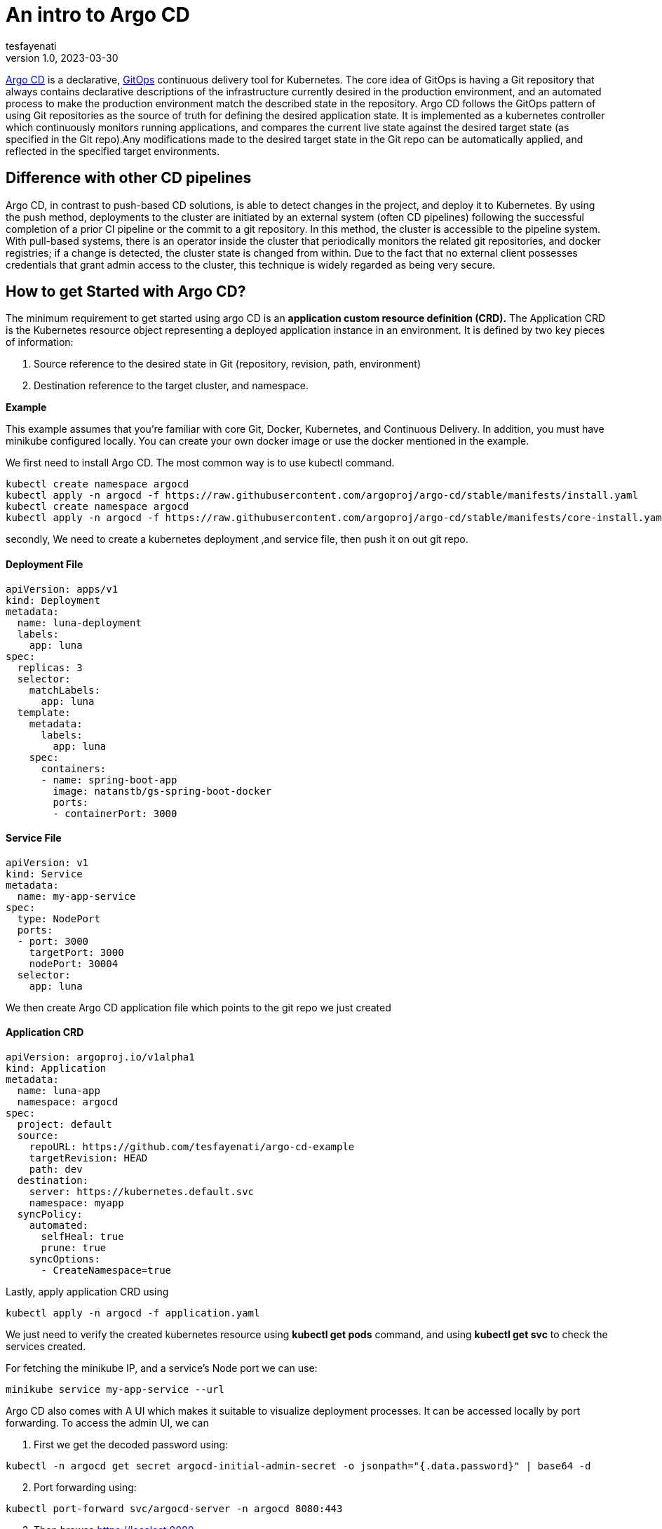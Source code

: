 = An intro to Argo CD
tesfayenati
v1.0, 2023-03-30
:title: An intro to Argo CD
:imagesdir: ../media/2023-03-24-argo-cd
:lang: en
:tags: [kubernetes, CI/CD, en]

https://argo-cd.readthedocs.io/en/stable/[Argo CD] is a declarative, https://www.gitops.tech/[GitOps] continuous delivery tool for Kubernetes.
The core idea of GitOps is having a Git repository that always contains declarative descriptions of the infrastructure currently desired in the production environment, and an automated process to make the production environment match the described state in the repository. Argo CD follows the GitOps pattern of using Git repositories as the source of truth for defining the desired application state. It is implemented as a kubernetes controller which continuously monitors running applications, and compares the current live state against the desired target state (as specified in the Git repo).Any modifications made to the desired target state in the Git repo can be automatically applied, and reflected in the specified target environments.


== Difference with other CD pipelines

Argo CD, in contrast to push-based CD solutions, is able to detect changes in the project, and deploy it to Kubernetes. By using the push method, deployments to the cluster are initiated by an external system (often CD pipelines) following the successful completion of a prior CI pipeline or the commit to a git repository. In this method, the cluster is accessible to the pipeline system. With pull-based systems, there is an operator inside the cluster that periodically monitors the related git repositories, and docker registries; if a change is detected, the cluster state is changed from within. Due to the fact that no external client possesses credentials that grant admin access to the cluster, this technique is widely regarded as being very secure.

== How to get Started with Argo CD?

The minimum requirement to get started using argo CD is an  *application custom resource definition (CRD).*
The Application CRD is the Kubernetes resource object representing a deployed application instance in an environment. It is defined by two key pieces of information:

. Source reference to the desired state in Git (repository, revision, path, environment)
. Destination reference to the target cluster, and namespace.

*Example*

This example assumes that you're familiar with core Git, Docker, Kubernetes, and Continuous Delivery. In addition, you must have minikube configured locally. You can create your own docker image or use the docker  mentioned in  the example.


We first need to install Argo CD. The most common way is to use kubectl command.
[source,bash]
----
kubectl create namespace argocd
kubectl apply -n argocd -f https://raw.githubusercontent.com/argoproj/argo-cd/stable/manifests/install.yaml
kubectl create namespace argocd
kubectl apply -n argocd -f https://raw.githubusercontent.com/argoproj/argo-cd/stable/manifests/core-install.yaml
----

secondly, We need to create a kubernetes deployment ,and service file, then push it on out git repo.

==== Deployment File

[source,yaml]
----
apiVersion: apps/v1
kind: Deployment
metadata:
  name: luna-deployment
  labels:
    app: luna
spec:
  replicas: 3
  selector:
    matchLabels:
      app: luna
  template:
    metadata:
      labels:
        app: luna
    spec:
      containers:
      - name: spring-boot-app
        image: natanstb/gs-spring-boot-docker
        ports:
        - containerPort: 3000


----


==== Service File

[source,yaml]
----
apiVersion: v1
kind: Service
metadata:
  name: my-app-service
spec:
  type: NodePort
  ports:
  - port: 3000
    targetPort: 3000
    nodePort: 30004
  selector:
    app: luna
----

We then create Argo CD application file which points to the git repo we just created

==== Application CRD

[source,yaml]
----
apiVersion: argoproj.io/v1alpha1
kind: Application
metadata:
  name: luna-app
  namespace: argocd
spec:
  project: default
  source:
    repoURL: https://github.com/tesfayenati/argo-cd-example
    targetRevision: HEAD
    path: dev
  destination:
    server: https://kubernetes.default.svc
    namespace: myapp
  syncPolicy:
    automated:
      selfHeal: true
      prune: true
    syncOptions:
      - CreateNamespace=true
----

Lastly, apply application CRD using
[source,bash]
----
kubectl apply -n argocd -f application.yaml
----

We just need to verify the created kubernetes resource using *kubectl get pods* command, and using *kubectl get svc* to check the services created.

For fetching the minikube IP, and a service’s Node port we can use:

[source,bash]
----
minikube service my-app-service --url
----



Argo CD also comes with A UI which makes it suitable to visualize deployment processes. It can be accessed locally by port forwarding.
To access the admin UI, we can
[start=1]
. First we get the decoded password using:
[source,bash]
----
kubectl -n argocd get secret argocd-initial-admin-secret -o jsonpath="{.data.password}" | base64 -d
----
[start=2]
. Port forwarding using:

[source,bash]
----
kubectl port-forward svc/argocd-server -n argocd 8080:443
----
[start=3]
. Then browse  https://localost:8080

image::diagram1.png[Argo CD admin ui, max-width: fit-content]

This was a short Introduction to Argo CD, which makes deployment process faster, and safer.



